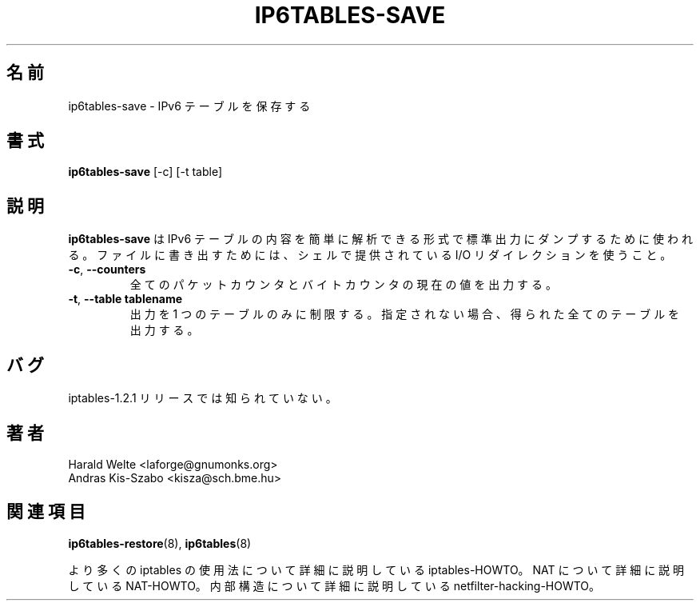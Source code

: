 .TH IP6TABLES-SAVE 8 "Jan 30, 2002" "" ""
.\"
.\" Man page written by Harald Welte <laforge@gnumonks.org>
.\" It is based on the iptables man page.
.\"
.\"	This program is free software; you can redistribute it and/or modify
.\"	it under the terms of the GNU General Public License as published by
.\"	the Free Software Foundation; either version 2 of the License, or
.\"	(at your option) any later version.
.\"
.\"	This program is distributed in the hope that it will be useful,
.\"	but WITHOUT ANY WARRANTY; without even the implied warranty of
.\"	MERCHANTABILITY or FITNESS FOR A PARTICULAR PURPOSE.  See the
.\"	GNU General Public License for more details.
.\"
.\"	You should have received a copy of the GNU General Public License
.\"	along with this program; if not, write to the Free Software
.\"	Foundation, Inc., 675 Mass Ave, Cambridge, MA 02139, USA.
.\"
.\" Japanese Version Copyright (c) 2003 Yuichi SATO
.\"         all rights reserved.                                               
.\" Translated Thu May  1 17:36:08 JST 2003
.\"         by Yuichi SATO <ysato444@yahoo.co.jp>
.\"
.SH 名前
ip6tables-save \- IPv6 テーブルを保存する
.SH 書式
.BR "ip6tables-save " "[-c] [-t table]"
.br
.SH 説明
.PP
.B ip6tables-save
は IPv6 テーブルの内容を簡単に解析できる形式で
標準出力にダンプするために使われる。
ファイルに書き出すためには、
シェルで提供されている I/O リダイレクションを使うこと。
.TP
\fB\-c\fR, \fB\-\-counters\fR
全てのパケットカウンタとバイトカウンタの現在の値を出力する。
.TP
\fB\-t\fR, \fB\-\-table\fR \fBtablename\fR
出力を 1 つのテーブルのみに制限する。
指定されない場合、得られた全てのテーブルを出力する。
.SH バグ
iptables-1.2.1 リリースでは知られていない。
.SH 著者
Harald Welte <laforge@gnumonks.org>
.br
Andras Kis-Szabo <kisza@sch.bme.hu>
.SH 関連項目
.BR ip6tables-restore "(8), " ip6tables "(8) "
.PP
より多くの iptables の使用法について
詳細に説明している iptables-HOWTO。
NAT について詳細に説明している NAT-HOWTO。
内部構造について詳細に説明している netfilter-hacking-HOWTO。
